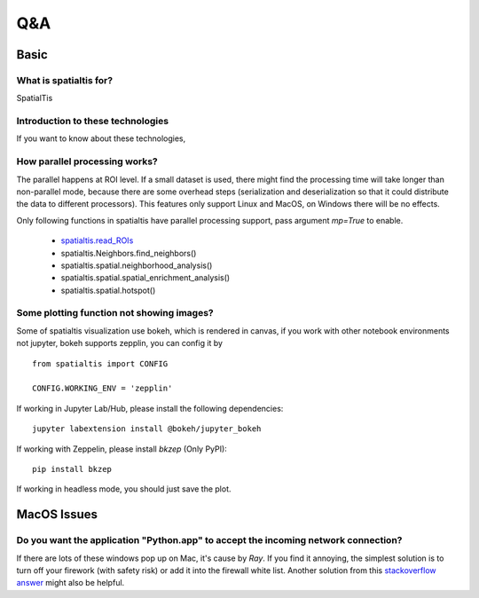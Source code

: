Q&A
====

Basic
------

What is spatialtis for?
#######################

SpatialTis

Introduction to these technologies
###################################

If you want to know about these technologies,

How parallel processing works?
#################################

The parallel happens at ROI level. If a small dataset is used, there might find the processing time will take longer than non-parallel mode, because there are some overhead steps (serialization and deserialization so that it could distribute the data to different processors). This features only support Linux and MacOS, on Windows there will be no effects.

Only following functions in spatialtis have parallel processing support, pass argument `mp=True` to enable.

    - `spatialtis.read_ROIs <api_index/preprocessing.rst#spatialtis.read_ROIs>`_
    - spatialtis.Neighbors.find_neighbors()
    - spatialtis.spatial.neighborhood_analysis()
    - spatialtis.spatial.spatial_enrichment_analysis()
    - spatialtis.spatial.hotspot()


Some plotting function not showing images?
###########################################

Some of spatialtis visualization use bokeh, which is rendered in canvas, if you work with other notebook environments not jupyter, bokeh supports zepplin, you can config it by ::

    from spatialtis import CONFIG

    CONFIG.WORKING_ENV = 'zepplin'

If working in Jupyter Lab/Hub, please install the following dependencies::

    jupyter labextension install @bokeh/jupyter_bokeh

If working with Zeppelin, please install `bkzep` (Only PyPI)::

    pip install bkzep

If working in headless mode, you should just save the plot.

MacOS Issues
-------------

Do you want the application "Python.app" to accept the incoming network connection?
#####################################################################################

.. image:: ../src/mac_connections_issue.png
    :width: 50%
    :align: center

If there are lots of these windows pop up on Mac, it's cause by *Ray*. If you find it annoying, the simplest solution is to turn off your firework (with safety risk) or add it into the firewall white list. Another solution from this `stackoverflow answer <https://stackoverflow.com/a/59186900>`_ might also be helpful.
